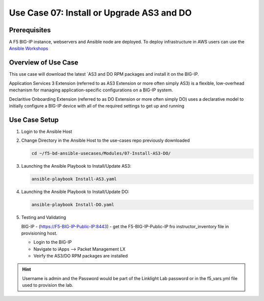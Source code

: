Use Case 07: Install or Upgrade AS3 and DO 
==========================================

Prerequisites
-------------
A F5 BIG-IP instance, webservers and Ansible node are deployed. 
To deploy infrastructure in AWS users can use the
`Ansible Workshops <https://github.com/ansible/workshops>`__

Overview of Use Case
--------------------

This use case will download the latest
`AS3 and DO RPM packages and install it on the BIG-IP.

Application Services 3 Extension (referred to as AS3 Extension or more often
simply AS3) is a flexible, low-overhead mechanism for managing
application-specific configurations on a BIG-IP system.

Declaritive Onboarding Extension (referred to as DO Extension or more often
simply DO) uses a declarative model to initially configure a BIG-IP device
with all of the required settings to get up and running

Use Case Setup
--------------

1. Login to the Ansible Host 

2. Change Directory in the Ansible Host to the use-cases repo previously
   downloaded

   .. code:: bash
   
      cd ~/f5-bd-ansible-usecases/Modules/07-Install-AS3-DO/


3. Launching the Ansible Playbook to Install/Update AS3:

   .. code:: bash

      ansible-playbook Install-AS3.yaml

4. Launching the Ansible Playbook to Install/Update DO:

   .. code:: bash

      ansible-playbook Install-DO.yaml

5. Testing and Validating

   BIG-IP - (https://F5-BIG-IP-Public-IP:8443) - get the F5-BIG-IP-Public-IP fro
   instructor_inventory file in provisioning host.

   - Login to the BIG-IP
   - Navigate to iApps --> Packet Management LX 
   - Veirfy the AS3/DO RPM packages are installed

.. hint::
  
   Username is admin and the Password would be part of the Linklight Lab
   password or in the f5_vars.yml file used to provision the lab.
